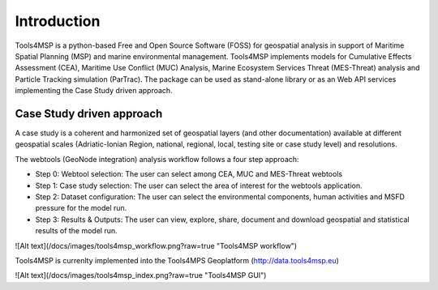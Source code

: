 .. Tools4MSP documentation master file, created by
   sphinx-quickstart on Thu Oct 31 23:24:57 2019.
   You can adapt this file completely to your liking, but it should at least
   contain the root `toctree` directive.

Introduction
============

Tools4MSP is a python-based Free and Open Source Software (FOSS) for
geospatial analysis in support of Maritime Spatial Planning (MSP) and
marine environmental management. Tools4MSP implements models for
Cumulative Effects Assessment (CEA), Maritime Use Conflict (MUC)
Analysis, Marine Ecosystem Services Threat (MES-Threat) analysis
and Particle Tracking simulation (ParTrac).
The package can be used as stand-alone library or as an Web API services
implementing the Case Study driven approach.

Case Study driven approach
++++++++++++++++++++++++++
A case study is a coherent and harmonized set of geospatial layers (and other documentation)
available at different geospatial scales (Adriatic-Ionian Region, national, regional, local, testing site or case study level) and resolutions.

The webtools (GeoNode integration) analysis workflow follows a four step approach:

* Step 0: Webtool selection: The user can select among CEA, MUC and
  MES-Threat webtools
* Step 1: Case study selection: The user can select the area of
  interest for the webtools application.
* Step 2: Dataset configuration: The user can select the environmental
  components, human activities and MSFD pressure for the model run.
* Step 3: Results & Outputs: The user can view, explore, share,
  document and download geospatial and statistical results of the
  model run.

![Alt text](/docs/images/tools4msp_workflow.png?raw=true "Tools4MSP workflow")


Tools4MSP is currenlty implemented into the Tools4MPS Geoplatform (http://data.tools4msp.eu)

![Alt text](/docs/images/tools4msp_index.png?raw=true "Tools4MSP GUI")

